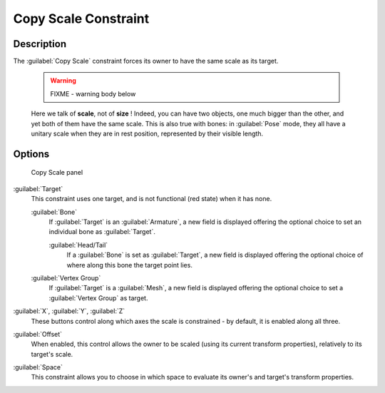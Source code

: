 
Copy Scale Constraint
*********************

Description
===========

The :guilabel:`Copy Scale` constraint forces its owner to have the same scale as its target.


 .. warning::

   FIXME - warning body below

 Here we talk of **scale**, not of **size** ! Indeed, you can have two objects, one much bigger than the other, and yet both of them have the same scale. This is also true with bones: in :guilabel:`Pose` mode, they all have a unitary scale when they are in rest position, represented by their visible length.


Options
=======

.. figure:: /images/25-Manual-Constraints-Transform-CopyScale.jpg
   :width: 307px
   :figwidth: 307px

   Copy Scale panel


:guilabel:`Target`
   This constraint uses one target, and is not functional (red state) when it has none.

   :guilabel:`Bone`
      If :guilabel:`Target` is an :guilabel:`Armature`, a new field is displayed offering the optional choice to set an individual bone as :guilabel:`Target`.

      :guilabel:`Head/Tail`
         If a :guilabel:`Bone` is set as :guilabel:`Target`, a new field is displayed offering the optional choice of where along this bone the target point lies.
   :guilabel:`Vertex Group`
      If :guilabel:`Target` is a :guilabel:`Mesh`, a new field is displayed offering the optional choice to set a :guilabel:`Vertex Group` as target.

:guilabel:`X`, :guilabel:`Y`, :guilabel:`Z`
   These buttons control along which axes the scale is constrained - by default, it is enabled along all three.

:guilabel:`Offset`
   When enabled, this control allows the owner to be scaled (using its current transform properties), relatively to its target's scale.

:guilabel:`Space`
   This constraint allows you to choose in which space to evaluate its owner's and target's transform properties.


